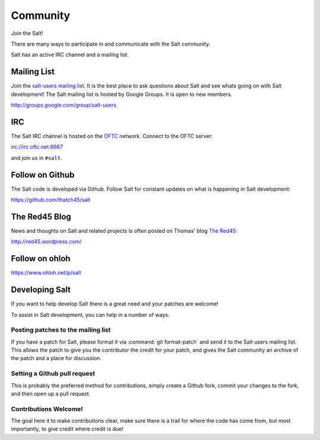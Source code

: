 =========
Community
=========

Join the Salt!

There are many ways to participate in and communicate with the Salt community.

Salt has an active IRC channel and a mailing list.

.. _community-mailing-list:

Mailing List
============

Join the `salt-users mailing list`_. It is the best place to ask questions
about Salt and see whats going on with Salt development! The Salt mailing list
is hosted by Google Groups. It is open to new members.

http://groups.google.com/group/salt-users

.. _`salt-users mailing list`: http://groups.google.com/group/salt-users

.. _community-irc:

IRC
===

The Salt IRC channel is hosted on the `OFTC`_ network. Connect to the OFTC
server:

irc://irc.oftc.net:6667

and join us in ``#salt``.

.. _`OFTC`: http://www.oftc.net/oftc/

.. _community-github:

Follow on Github
================

The Salt code is developed via Github. Follow Salt for constant updates on what
is happening in Salt development:

https://github.com/thatch45/salt

.. _community-blog:

The Red45 Blog
==============

News and thoughts on Salt and related projects is often posted on Thomas' blog
`The Red45`_:

http://red45.wordpress.com/

.. _`The Red45`: http://red45.wordpress.com/

Follow on ohloh
===============

https://www.ohloh.net/p/salt

Developing Salt
===============

If you want to help develop Salt there is a great need and your patches are
welcome!

To assist in Salt development, you can help in a number of ways.

Posting patches to the mailing list
-----------------------------------

If you have a patch for Salt, please format it via :command:`git format-patch` and
send it to the Salt users mailing list. This allows the patch to give you the
contributor the credit for your patch, and gives the Salt community an archive
of the patch and a place for discussion.

Setting a Github pull request
-----------------------------

This is probably the preferred method for contributions, simply create a Github
fork, commit your changes to the fork, and then open up a pull request.

Contributions Welcome!
----------------------

The goal here it to make contributions clear, make sure there is a trail for
where the code has come from, but most importantly, to give credit where credit
is due!

